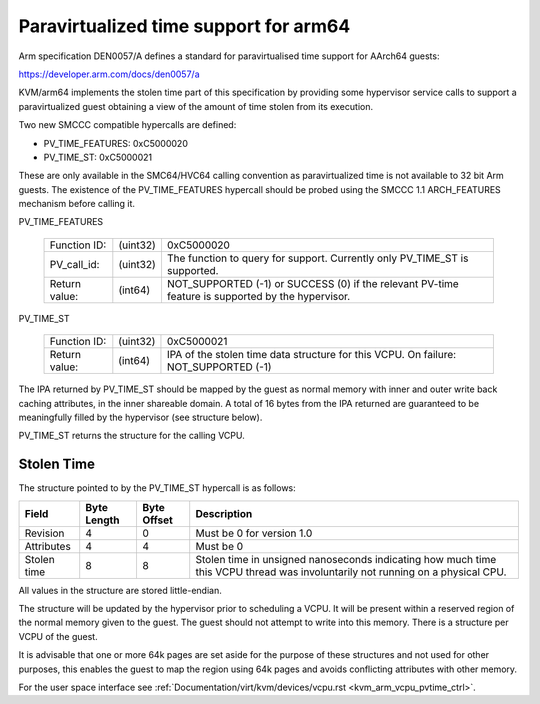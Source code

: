 .. SPDX-License-Identifier: GPL-2.0

Paravirtualized time support for arm64
======================================

Arm specification DEN0057/A defines a standard for paravirtualised time
support for AArch64 guests:

https://developer.arm.com/docs/den0057/a

KVM/arm64 implements the stolen time part of this specification by providing
some hypervisor service calls to support a paravirtualized guest obtaining a
view of the amount of time stolen from its execution.

Two new SMCCC compatible hypercalls are defined:

* PV_TIME_FEATURES: 0xC5000020
* PV_TIME_ST:       0xC5000021

These are only available in the SMC64/HVC64 calling convention as
paravirtualized time is not available to 32 bit Arm guests. The existence of
the PV_TIME_FEATURES hypercall should be probed using the SMCCC 1.1
ARCH_FEATURES mechanism before calling it.

PV_TIME_FEATURES

    ============= ========    =================================================
    Function ID:  (uint32)    0xC5000020
    PV_call_id:   (uint32)    The function to query for support.
                              Currently only PV_TIME_ST is supported.
    Return value: (int64)     NOT_SUPPORTED (-1) or SUCCESS (0) if the relevant
                              PV-time feature is supported by the hypervisor.
    ============= ========    =================================================

PV_TIME_ST

    ============= ========    ==============================================
    Function ID:  (uint32)    0xC5000021
    Return value: (int64)     IPA of the stolen time data structure for this
                              VCPU. On failure:
                              NOT_SUPPORTED (-1)
    ============= ========    ==============================================

The IPA returned by PV_TIME_ST should be mapped by the guest as normal memory
with inner and outer write back caching attributes, in the inner shareable
domain. A total of 16 bytes from the IPA returned are guaranteed to be
meaningfully filled by the hypervisor (see structure below).

PV_TIME_ST returns the structure for the calling VCPU.

Stolen Time
-----------

The structure pointed to by the PV_TIME_ST hypercall is as follows:

+-------------+-------------+-------------+----------------------------+
| Field       | Byte Length | Byte Offset | Description                |
+=============+=============+=============+============================+
| Revision    |      4      |      0      | Must be 0 for version 1.0  |
+-------------+-------------+-------------+----------------------------+
| Attributes  |      4      |      4      | Must be 0                  |
+-------------+-------------+-------------+----------------------------+
| Stolen time |      8      |      8      | Stolen time in unsigned    |
|             |             |             | nanoseconds indicating how |
|             |             |             | much time this VCPU thread |
|             |             |             | was involuntarily not      |
|             |             |             | running on a physical CPU. |
+-------------+-------------+-------------+----------------------------+

All values in the structure are stored little-endian.

The structure will be updated by the hypervisor prior to scheduling a VCPU. It
will be present within a reserved region of the normal memory given to the
guest. The guest should not attempt to write into this memory. There is a
structure per VCPU of the guest.

It is advisable that one or more 64k pages are set aside for the purpose of
these structures and not used for other purposes, this enables the guest to map
the region using 64k pages and avoids conflicting attributes with other memory.

For the user space interface see
:ref:`Documentation/virt/kvm/devices/vcpu.rst <kvm_arm_vcpu_pvtime_ctrl>`.